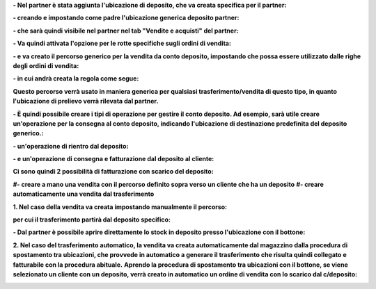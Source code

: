 **- Nel partner è stata aggiunta l'ubicazione di deposito, che va creata specifica per il partner:**

.. image:: ../static/description/ubicazione_partner_deposito.png
    :alt: deposito

**- creando e impostando come padre l'ubicazione generica deposito partner:**

.. image:: ../static/description/ubicazione_generica_deposito.png
    :alt: ubicazione generica deposito

**- che sarà quindi visibile nel partner nel tab "Vendite e acquisti" del partner:**

.. image:: ../static/description/partner.png
    :alt: partner

**- Va quindi attivata l'opzione per le rotte specifiche sugli ordini di vendita:**

.. image:: ../static/description/attivazione_rotte_so.png
    :alt: attivazione rotte ordine di vendita

**- e va creato il percorso generico per la vendita da conto deposito, impostando che possa essere utilizzato dalle righe degli ordini di vendita:**

.. image:: ../static/description/percorso_da_deposito.png
    :alt: percorso da deposito

**- in cui andrà creata la regola come segue:**

.. image:: ../static/description/regola_da_deposito_a_clienti.png
    :alt: regola

**Questo percorso verrà usato in maniera generica per qualsiasi trasferimento/vendita di questo tipo, in quanto l'ubicazione di prelievo verrà rilevata dal partner.**

**- È quindi possibile creare i tipi di operazione per gestire il conto deposito. Ad esempio, sarà utile creare un'operazione per la consegna al conto deposito, indicando l'ubicazione di destinazione predefinita del deposito generico.:**

.. image:: ../static/description/operazione_consegna_a_deposito.png
    :alt: operazione consegna a deposito

**- un'operazione di rientro dal deposito:**

.. image:: ../static/description/rientro_da_deposito.png
    :alt: operazione rientro da deposito

**- e un'operazione di consegna e fatturazione dal deposito al cliente:**

.. image:: ../static/description/consegna_fatturazione_da_deposito.png
    :alt: operazione consegna da deposito

**Ci sono quindi 2 possibilità di fatturazione con scarico del deposito:**

**#- creare a mano una vendita con il percorso definito sopra verso un cliente che ha un deposito**
**#- creare automaticamente una vendita dal trasferimento**

**1. Nel caso della vendita va creata impostando manualmente il percorso:**

.. image:: ../static/description/percorso_vendita.png
    :alt: percorso vendita

**per cui il trasferimento partirà dal deposito specifico:**

.. image:: ../static/description/trasferimento_vendita.png
    :alt: trasferimento vendita

**- Dal partner è possibile aprire direttamente lo stock in deposito presso l'ubicazione con il bottone:**

.. image:: ../static/description/deposito_partner.png
    :alt: deposito del partner

**2. Nel caso del trasferimento automatico, la vendita va creata automaticamente dal magazzino dalla procedura di spostamento tra ubicazioni, che provvede in automatico a generare il trasferimento che risulta quindi collegato e fatturabile con la procedura abituale.**
**Aprendo la procedura di spostamento tra ubicazioni con il bottone, se viene selezionato un cliente con un deposito, verrà creato in automatico un ordine di vendita con lo scarico dal c/deposito:**

.. image:: ../static/description/wizard_vendita.png
    :alt: wizard vendita
